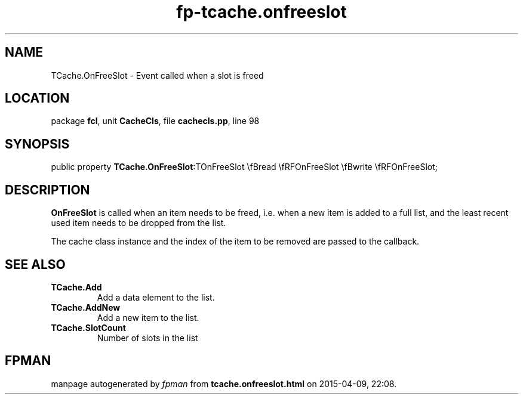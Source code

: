 .\" file autogenerated by fpman
.TH "fp-tcache.onfreeslot" 3 "2014-03-14" "fpman" "Free Pascal Programmer's Manual"
.SH NAME
TCache.OnFreeSlot - Event called when a slot is freed
.SH LOCATION
package \fBfcl\fR, unit \fBCacheCls\fR, file \fBcachecls.pp\fR, line 98
.SH SYNOPSIS
public property  \fBTCache.OnFreeSlot\fR:TOnFreeSlot \\fBread \\fRFOnFreeSlot \\fBwrite \\fRFOnFreeSlot;
.SH DESCRIPTION
\fBOnFreeSlot\fR is called when an item needs to be freed, i.e. when a new item is added to a full list, and the least recent used item needs to be dropped from the list.

The cache class instance and the index of the item to be removed are passed to the callback.


.SH SEE ALSO
.TP
.B TCache.Add
Add a data element to the list.
.TP
.B TCache.AddNew
Add a new item to the list.
.TP
.B TCache.SlotCount
Number of slots in the list

.SH FPMAN
manpage autogenerated by \fIfpman\fR from \fBtcache.onfreeslot.html\fR on 2015-04-09, 22:08.

